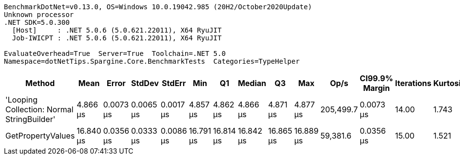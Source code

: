 ....
BenchmarkDotNet=v0.13.0, OS=Windows 10.0.19042.985 (20H2/October2020Update)
Unknown processor
.NET SDK=5.0.300
  [Host]     : .NET 5.0.6 (5.0.621.22011), X64 RyuJIT
  Job-IWICPT : .NET 5.0.6 (5.0.621.22011), X64 RyuJIT

EvaluateOverhead=True  Server=True  Toolchain=.NET 5.0  
Namespace=dotNetTips.Spargine.Core.BenchmarkTests  Categories=TypeHelper  
....
[options="header"]
|===
|                                      Method|       Mean|      Error|     StdDev|     StdErr|        Min|         Q1|     Median|         Q3|        Max|       Op/s|  CI99.9% Margin|  Iterations|  Kurtosis|  MValue|  Skewness|  Rank|  LogicalGroup|  Baseline|  Code Size|   Gen 0|   Gen 1|  Gen 2|  Allocated
|  'Looping Collection: Normal StringBuilder'|   4.866 μs|  0.0073 μs|  0.0065 μs|  0.0017 μs|   4.857 μs|   4.862 μs|   4.866 μs|   4.871 μs|   4.877 μs|  205,499.7|       0.0073 μs|       14.00|     1.743|   2.000|    0.3948|     1|             *|        No|       3 KB|  1.4648|  0.0229|      -|      13 KB
|                           GetPropertyValues|  16.840 μs|  0.0356 μs|  0.0333 μs|  0.0086 μs|  16.791 μs|  16.814 μs|  16.842 μs|  16.865 μs|  16.889 μs|   59,381.6|       0.0356 μs|       15.00|     1.521|   2.000|   -0.1166|     2|             *|        No|       2 KB|  0.7019|       -|      -|       6 KB
|===
